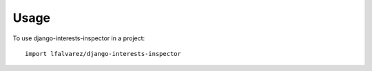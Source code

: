 ========
Usage
========

To use django-interests-inspector in a project::

    import lfalvarez/django-interests-inspector
